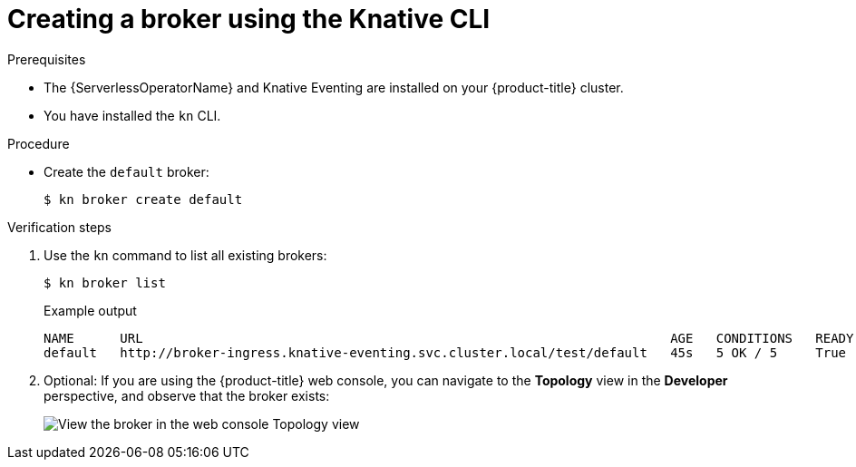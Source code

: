 // Module included in the following assemblies:
//
// * serverless/event_workflows/serverless-using-brokers.adoc

[id="serverless-create-broker-kn_{context}"]
= Creating a broker using the Knative CLI

.Prerequisites
* The {ServerlessOperatorName} and Knative Eventing are installed on your {product-title} cluster.
* You have installed the `kn` CLI.

.Procedure
* Create the `default` broker:
+
[source,terminal]
----
$ kn broker create default
----

.Verification steps

. Use the `kn` command to list all existing brokers:
+
[source,terminal]
----
$ kn broker list
----
+
.Example output
[source,terminal]
----
NAME      URL                                                                     AGE   CONDITIONS   READY   REASON
default   http://broker-ingress.knative-eventing.svc.cluster.local/test/default   45s   5 OK / 5     True
----

. Optional: If you are using the {product-title} web console, you can navigate to the **Topology** view in the **Developer** perspective, and observe that the broker exists:
+
image::odc-view-broker.png[View the broker in the web console Topology view]
